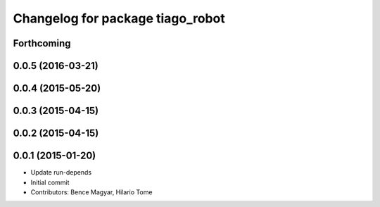 ^^^^^^^^^^^^^^^^^^^^^^^^^^^^^^^^^
Changelog for package tiago_robot
^^^^^^^^^^^^^^^^^^^^^^^^^^^^^^^^^

Forthcoming
-----------

0.0.5 (2016-03-21)
------------------

0.0.4 (2015-05-20)
------------------

0.0.3 (2015-04-15)
------------------

0.0.2 (2015-04-15)
------------------

0.0.1 (2015-01-20)
------------------
* Update run-depends
* Initial commit
* Contributors: Bence Magyar, Hilario Tome
